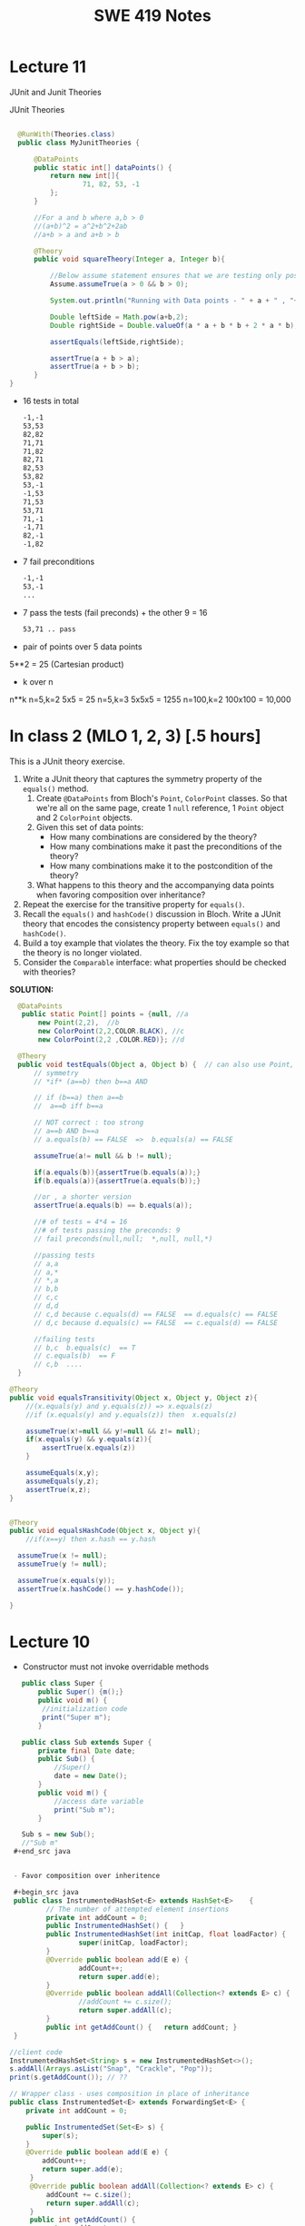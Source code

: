 #+TITLE: SWE 419 Notes
#+OPTIONS: ^:nil toc:1

#+HTML_HEAD: <link rel="stylesheet" href="https://dynaroars.github.io/files/org.css">
#+HTML_HEAD: <link rel="alternative stylesheet" href="https://dynaroars.github.io/files/org-orig.css">

* Lecture 11
JUnit and Junit Theories

JUnit Theories
#+begin_src java

    @RunWith(Theories.class)
    public class MyJunitTheories {

        @DataPoints
        public static int[] dataPoints() {
            return new int[]{
                    71, 82, 53, -1
            };
        }

        //For a and b where a,b > 0
        //(a+b)^2 = a^2+b^2+2ab 
        //a+b > a and a+b > b

        @Theory
        public void squareTheory(Integer a, Integer b){

            //Below assume statement ensures that we are testing only positive numbers
            Assume.assumeTrue(a > 0 && b > 0);

            System.out.println("Running with Data points - " + a + " , "+ b);

            Double leftSide = Math.pow(a+b,2);
            Double rightSide = Double.valueOf(a * a + b * b + 2 * a * b);

            assertEquals(leftSide,rightSide);
            
            assertTrue(a + b > a);
            assertTrue(a + b > b);
        }
  }      
#+end_src

- 16 tests in total

  #+begin_src txt
-1,-1
53,53
82,82
71,71
71,82
82,71
82,53
53,82
53,-1
-1,53
71,53
53,71
71,-1
-1,71
82,-1
-1,82
  #+end_src

- 7 fail preconditions
  #+begin_src txt
-1,-1
53,-1
...
  #+end_src

- 7 pass the tests (fail preconds) + the other 9  = 16
  #+begin_src txt
53,71 .. pass
  #+end_src



- pair of points over 5 data points 
5**2 = 25 (Cartesian product)

- k over n
n**k   
n=5,k=2    5x5 = 25
n=5,k=3    5x5x5 = 1255
n=100,k=2  100x100 = 10,000


* In class 2 (MLO 1, 2, 3) [.5 hours] 

This is a JUnit theory exercise.

1. Write a JUnit theory that captures the symmetry property of the =equals()= method.
   1. Create =@DataPoints= from Bloch's =Point=, =ColorPoint= classes. So that we're all on the same page, create 1 =null= reference, 1 =Point= object and 2 =ColorPoint= objects.
   1. Given this set of data points:
      - How many combinations are considered by the theory?
      - How many combinations make it past the preconditions of the theory?
      - How many combinations make it to the postcondition of the theory? 
   1. What happens to this theory and the accompanying data points when favoring composition over inheritance?
1. Repeat the exercise for the transitive property for =equals()=.
1. Recall the =equals()= and =hashCode()= discussion in Bloch. Write a JUnit theory that encodes the consistency property between =equals()= and =hashCode()=.
1. Build a toy example that violates the theory. Fix the toy example so that the theory is no longer violated.
1. Consider the =Comparable= interface: what properties should be checked with theories?


*SOLUTION:*
#+begin_src java
      @DataPoints
       public static Point[] points = {null, //a
           new Point(2,2),  //b
           new ColorPoint(2,2,COLOR.BLACK), //c
           new ColorPoint(2,2 ,COLOR.RED)}; //d

      @Theory
      public void testEquals(Object a, Object b) {  // can also use Point, but Object is more general and just
          // symmetry
          // *if* (a==b) then b==a AND

          // if (b==a) then a==b
          //  a==b iff b==a

          // NOT correct : too strong
          // a==b AND b==a
          // a.equals(b) == FALSE  =>  b.equals(a) == FALSE

          assumeTrue(a!= null && b != null);

          if(a.equals(b)){assertTrue(b.equals(a));}
          if(b.equals(a)){assertTrue(a.equals(b));}

          //or , a shorter version
          assertTrue(a.equals(b) == b.equals(a));

          //# of tests = 4*4 = 16
          //# of tests passing the preconds: 9
          // fail preconds(null,null;  *,null, null,*)

          //passing tests
          // a,a
          // a,*
          // *,a
          // b,b
          // c,c
          // d,d
          // c,d because c.equals(d) == FALSE  == d.equals(c) == FALSE 
          // d,c because d.equals(c) == FALSE  == c.equals(d) == FALSE

          //failing tests
          // b,c  b.equals(c)  == T
          // c.equals(b)  == F
          // c,b  ....
      }

    @Theory
    public void equalsTransitivity(Object x, Object y, Object z){
        //(x.equals(y) and y.equals(z)) => x.equals(z)
        //if (x.equals(y) and y.equals(z)) then  x.equals(z)

        assumeTrue(x!=null && y!=null && z!= null);
        if(x.equals(y) && y.equals(z)){
            assertTrue(x.equals(z))
        }

        assumeEquals(x,y);
        assumeEquals(y,z);
        assertTrue(x,z);
    }


    @Theory
    public void equalsHashCode(Object x, Object y){
        //if(x==y) then x.hash == y.hash

      assumeTrue(x != null);
      assumeTrue(y != null);

      assumeTrue(x.equals(y));
      assertTrue(x.hashCode() == y.hashCode());
        
    }

#+end_src


* Lecture 10
- Constructor must not invoke overridable methods

#+begin_src java
     public class Super {
         public Super() {m();}
         public void m() {
          //initialization code
          print("Super m");
         }

     public class Sub extends Super {
         private final Date date;
         public Sub() {
             //Super()
             date = new Date();
         }
         public void m() {
             //access date variable
             print("Sub m");
         }

     Sub s = new Sub();
     //"Sub m"
   ,#+end_src java


   - Favor composition over inheritence

   ,#+begin_src java 
   public class InstrumentedHashSet<E> extends HashSet<E>    {
           // The number of attempted element insertions
           private int addCount = 0;
           public InstrumentedHashSet() { 	}
           public InstrumentedHashSet(int initCap, float loadFactor) {
                   super(initCap, loadFactor);
           }
           @Override public boolean add(E e) {
                   addCount++;
                   return super.add(e);
           }
           @Override public boolean addAll(Collection<? extends E> c) {
                   //addCount += c.size();
                   return super.addAll(c);
           }
           public int getAddCount() { 	return addCount; }
   }

  //client code
  InstrumentedHashSet<String> s = new InstrumentedHashSet<>();
  s.addAll(Arrays.asList("Snap", "Crackle", "Pop"));
  print(s.getAddCount()); // ??

#+end_src  
  


#+begin_src java
    // Wrapper class - uses composition in place of inheritance
    public class InstrumentedSet<E> extends ForwardingSet<E> {
        private int addCount = 0;

        public InstrumentedSet(Set<E> s) {
            super(s);
        }
        @Override public boolean add(E e) {
            addCount++;
            return super.add(e);
         }
         @Override public boolean addAll(Collection<? extends E> c) {
             addCount += c.size();
             return super.addAll(c);
         }
         public int getAddCount() {
             return addCount;
         }
    }

    // Reusable forwarding class
    public class ForwardingSet<E> implements Set<E> {
        private final Set<E> s;
        public ForwardingSet(Set<E> s) {
            this.s = s;
        }

        public void clear()               { s.clear();            }
        public boolean contains(Object o) { return s.contains(o); }
        public boolean isEmpty()          { return s.isEmpty();   }
        public int size()                 { return s.size();      }
        public Iterator<E> iterator()     { return s.iterator();  }
        public boolean add(E e)           { return s.add(e);      }
        public boolean remove(Object o)   { return s.remove(o);   }
        public boolean containsAll(Collection<?> c)
                                       { return s.containsAll(c); }
        public boolean addAll(Collection<? extends E> c)
                                       { return s.addAll(c);      }
        public boolean removeAll(Collection<?> c)
                                       { return s.removeAll(c);   }
        public boolean retainAll(Collection<?> c)
                                       { return s.retainAll(c);   }
        public Object[] toArray()          { return s.toArray();  }
        public <T> T[] toArray(T[] a)      { return s.toArray(a); }
        @Override public boolean equals(Object o)
                                           { return s.equals(o);  }
        @Override public int hashCode()    { return s.hashCode(); }
        @Override public String toString() { return s.toString(); }
    }
#+end_src



- From Mac Os Notes: Item 17
- Constructor must not invoke overridable methods
  - super, sub code from notesS22
- Prefers composition over Inheritence
  - Wes's slides
    - show incorrect count due by Inheritance
    - show how it can be fixed with forwarding class
  - Inclass 12A
    - - IC A
    - keep track of how many times add has been called (directly from add() or indirectly from addAll())
    - Composition instead of inheritence
    - *Sol*
        - don’t do anything with addAll in InstrumentedHashSet so that it inherits addAll from HashSet which calls adds() which will call the InstrumentedHashSet’s adds (and therefore increment correctly).  
        - why hard question: depends on implementations
        - equals:  does not consider addCount, only considers the contents of the set
        - Q2: value of sh.addAll()  :   2  
        - Q3: InstrumentedSet is better because it uses composition instead of inheritence (so doesn’t require knowledge of how things are implemented in details; also can work on any kind of Set (ForwardSet implements Set) whereas InstrumentedHashSet only extends HashSet)
        - Q4: all true (cat and dog).  Set’s equal contracts require if both are instances of set and they both have same things in them (cat and dog) and so they must be all equal.  
        - Q5
    - 11:  s=r=[ant,bee,cat]
    - 15: s=r=t=[ant,bee,cat,dog]
    - 18:s=r=t=[bee,ant]
        - sh.addCount=2
        - r.addCount = 2
        - s.addCount=4
        - t.addCount=1

* Lecture 9 (<2022-11-04 Fri>)
- Go over Quiz
- Common Java methods (methods in class Object that should be extended from classes extending Object)
  - equals
  - toString
  - hashCode
  - clone ...
- objective of this class: able to overrride these methods correctly


o1
o2
o3

equivalence relationship
- reflexive:
  o1.equals(o1) // TRUE
- symmetry:
  o1.equals(o2) == o2.equals(o1)
- transitive:
  o1.equals(o2) & o2.equals(o3)  => o1.equals(o3)


#+begin_src java
  Point p1 = p(3,4);
  ColorPoint p2 = ColorPoint(3,4,RED);
  ColorPoint p3 = ColorPoint(3,4,BLUE);

  p1.equals(p2); //TRUE
  p2.equals(p1); //FALSE
  // symmetry: if p1 = p2 then p2 = p1

  p1.equals(p2); //TRUE
  p2.equals(p1); //TRUE   //OK for symmetry

  p2.equals(p1); // TRUE
  p1.equals(p3); // TRUE
  p2.equals(p3); // FALSE  //breaks transitivity

#+end_src


* Lecture 8 (<2022-10-28 Fri>)
- Prev Homework
  int compare(x,y){
  -1,0,1
  }

  Set s= HashSet()
  s.add(3)
  s.add(-3)
  compare(3,-3)
  //s = [3,-3]

  int AbsCompare(int x, int y){
    return abs(x).compare(abs(y))
  }
  Set s' = HashSet((x,y) -> AbsCompare)
  s.add(3)
  s.add(-3)
  //s = [3]
  
- Generics (templates)

  Generics and the *subtype polymorphism* (thing that we did last lecture)
  - Generics gives a compile time error
  - subtype polymorphism gives runtime error

  #+begin_src java
    // Before Java 5
    public interface Comparable{
        public int compareTo (Object o)
    }
    Comparable c = new Date();
    c.compareTo("red");  // RUNTIME ERROR

    // Java 5
    public interface Comparable<T>{
        public int compareTo (T o)
    }
    Comparable<Date> c = new Date();
    c.compareTo("red");  // COMPILE ERROR
  #+end_src      
  

- Item 26: don't use Raw Types in New Code
  List
  List<String>
  Listing<T>

#+begin_src java
  // Now a raw collection type – don’t do this
     private final Collection stamps = ; // Intention: Contains only Stamps
  // Erroneous insertion of coin into stamp collection
     stamps.add(new Coin(...));   // Oops!  We’re set up for ClassCastException later

  // Parameterized collection type - typesafe 
       private final Collection<Stamp> stamps = ...;
       stamps.add(new Coin(...));  // result is instead a compile time error, which is good

  // Now a raw iterator type – don’t do this!
     for (Iterator I = stamps.iterator(); i.hasNext(); ) {
        Stamp s = (Stamp) i.next();       // might throw a ClassCastException
         ...//  Do something with the stamp
      }
  // for-each loop over parameterized collection – typesafe
     for (Stamp s: stamps) {   // No (explicit) cast – same code as above
         ...// Do something with the stamp
  }
#+end_src   
  
#+begin_src java
      List<String> strings = new ArrayList<String>();
      unsafeAdd(strings, new Integer(42));
      String s = strings.get(0);  //can cause error at runtime

       // note use of raw types
       private static void unsafeAdd(List list, Object o) {
          list.add(o);
       }

      private static void unsafeAdd( List<Object> list, Object o) {
          list.add(o);
      }
#+end_src

Item 27: Eliminate Unchecked Warnings
#+begin_src java
    Set<Lark> exaltation = new HashSet();              // warning
    Set<Lark> exaltation = new HashSet<Lark>();              // no warning


    public <T> T[] toArray (T[] a) {
      if (a.length < size)
         @SuppressWarnings(“unchecked”)
             //copyOf copyes Objects so it would warn that Objects[] is not the same as T[]
         T[]results = (T[]) Arrays.copyOf(elements, size, a.getClass());
         return results

      System.arraycopy(elements, 0, a, 0, size);
      if (a.length > size)  a[size] = null;
      return a; }
  
  /*
    ArrayList.java:305: warning [unchecked] unchecked cast
  found   : Object[], required T[]    
      return (T[]) Arrays.copyOf(elements, size, a.getClass());
   ,*/

#+end_src  

Item 28: Prefer Lists over Arrays

#+begin_src java
// Fails at runtime
Object[] objectArray = new Long[1];
objectArray[0] = “I don’t fit in!”;           // Throws ArrayStoreException

// Won’t compile
List<Object> o1 = new ArrayList<Long>();
o1.add(“I don’t fit in!”);                           //  Incompatible types
#+end_src


covariant vs invariance (not related to loop invariant)
- Arrays is covariance: Arrays enforces checking at *runtime*

- List is invriance :  List enforces checking at *compile time*



   #+begin_src java
     // Chooser - a class badly in need of generics!
     // Bloch 3rd edition, Chapter 5, Item 28:  Prefer lists to arrays

     public class Chooser {
         private final Object[] choiceArray;

         public Chooser (Collection choices) {
             choiceArray = choices.toArray();
         }

         public Object choose() {
             Random rnd = ThreadLocalRandom.current();
             return choiceArray [rnd.nextInt(choiceArray.length)];
         }
     }
   #+end_src



- Generify

#+begin_src java
  public class Chooser<T> {
      private final T[] choiceArray;

      public Chooser (Collection<T> choices) {
          choiceArray = choices.toArray(); // compiler errors: cannot convert to T,

          @supresswarning..
          choiceArray = (T[]) choices.toArray();  //cast to (T[]),  got a warning, supress it because we know it is safe because choiceArray is of type T
      }

      public T choose() { 
          Random rnd = ThreadLocalRandom.current();
          return choiceArray [rnd.nextInt(choiceArray.length)];
#+end_src  
   
#+begin_src java
  public class Chooser {
      private final List<T> choiceArray;

      //RepInv: choicearray is not Null and not empty

      //POST: @throw IAE if choices is empty
      //POST: @throw NPE if choice contains null
      //Post: create a chooser with choices
      public Chooser (Collection<T> choices) {
          if (choices.size() == 0)  throw new IllegalArgumentException(); // ADD
          if (choices.contains(null)) throw new NullPointerExeption();//ADD
          choiceArray = new ArrayList<>();
      }

      //POST: @throws ISE if empty, else return random choice
      //CHECK: choiceArray never changed so RI maintained,
      public Object choose() {
          if(choiceList.size() == 0) throw IllegalStateException(); // NEW CODE
          Random rnd = ThreadLocalRandom.current();
          return choiceArray [rnd.nextInt(choiceArray.length)];
      }

      //Post @throw NPE if choice is null
      //POST: add choice to this
      public void addChoice(T choice){
          if (choice == null) throw new NullPointerException();
          choiceList.add(choice);
      }
  }
#+end_src


- Item 29 : Prefer Generic Types

  private Object[] elements ->  private T[] elements  -> private List<E> elements


- Item 30: Prefer Generic Methods

#+begin_src java
  // Uses raw types – unacceptable! (Item 23)
  public static Set union (Set s1, Set s2)  {  
     Set result = new HashSet(s1);              // Generates a warning              
     result.addAll(s2);                                 // Generates a warning
     return result;
  }


  // Generic method 
     public static <E> Set <E> union (Set <E> s1, Set <E> s2)  {
         Set <E> result = new HashSet <E> (s1);              
         result.addAll(s2);                                 
         return result;
  }
  
#+end_src


* Lecture 7 (<2022-10-21 Fri>)
- Previous Quiz  on Repr Inv

Suppose =C= is an abstract data type that has two =String= fields:
#+begin_src java
class C {
    private String s;
    private String t;
    ...
}
#+end_src

Assuming you don’t know anything about C, which of the following might be statements in a rep invariant for C?

s contains only letters
s.length() == t.length()
s represents a set of characters
s is the reverse of t
s+t  

  
- Recap
  - Liskov's Principle of Substitution


- Polymorphic Abstractions; Lambda's

1. Int sum (Int a, Int b) {....}
2. Double sum2 (Double a, Double b) {...}
...

Number
 /   \
Int Double 

Number sum (Number a, Number b) ...

Object sum (Object a, Object b) ..


- Polymorphic data type
  - Iterator


- Equality can be problematic
  
#+begin_src 
  Set s = new HashSet();
  Vector x = new Vector();
  s.insert(x)
  Vector y = new Vector();

  x.isEqual(y) // True

  s.insert(y) ; // at this point,  s has 1 element
  s.isIn(x)  ; // True
  s.isIn(y)  ; // True
  x.insert(3)
  s.isIn(y)  ; // No
#+end_src

  - because the way HashSet implements insert and equality
    - change how HashSet implements insert/equality
      
  - mutable data
    - Sol: change to immutable data


- Comparator and Comparable
  #+begin_src java
    class Person implements Comparable{
        int age;
        String name;
        int years_of_experiences;

        public int compareTo(Person p){
            age.compare(p.age);
        }
    }
    //pre-planning


    class NamePerson implements Comparator{
        public int compare (Person p1, Person p2){
            //compare name
        }
    }
    Collections.sort(collection_of_person, new NamePerson())
    //post-planning    

  #+end_src

  
- Lambda (Bloch 7-Item 42)
  
  Turing Machine  == Lambda Calculus
  
  
#+begin_src java
    // class SortbyLength implements Comparator{
    //     ...
    //     }
    Collections.sort(words, new Comparator<String>() {
        public int compare(String s1, String s2) {
            return Integer.compare(s1.length(), s2.length());
        }
    });
    //very verbose

  Collections.sort(words,
                   (s1, s2) -> Integer.compare(s1.length(), s2.length()));



#+end_src

#+begin_src python
  mylist = [x*2 for x in mylist]
  mylist = map(mylist, lambda x: x*x)    
#+end_src



In-class 9
   #+begin_src java
     public class Person {

         public enum Sex {
             MALE, FEMALE
         }
         String name;
         Sex gender;
         String emailAddress;
         public int getAge() {
             // ...
         }
         public void printPerson() {
             // ...
         }
     }
   #+end_src
**** Approach 1: Create Methods That Search for Members That Match One Characteristic.

     One simplistic approach is to create several methods; each method searches for members that match one characteristic, such as gender or age. *Create a method that prints members that are older than a specified age*.

#+begin_src java
  public static void findPersonOlderThan(List<Person> listOfPerson, int age) {
      for (Person p : listOfPerson) {
          if (p.getAge() >= age) p.printPerson();
      }
  }
#+end_src     
     
     Limitation: This approach can potentially make your application brittle, which is the likelihood of an application not working because of the introduction of updates (such as newer data types). Suppose that you upgrade your application and change the structure of the Person class such that it contains different member variables; perhaps the class records and measures ages with a different data type or algorithm. You would have to rewrite a lot of your API to accommodate this change. In addition, this approach is unnecessarily restrictive; what if you wanted to print members younger than a certain age, for example?
   
**** Approach 2: Create More Generalized Search Methods.

     Create a method is more generic than the one in the previous approach. It prints members within a specified range of ages.

#+begin_src java
  public static void findPersonOlderThan(List<Person> listOfPerson, int lower, upper) {
          for (Person p : listOfPerson) {
                  if (p.getAge() >= lower && p.getAge() <= upper) p.printPerson();
          }
  }
#+end_src

     Limitation: What if you want to print members of a specified sex, or a combination of a specified gender and age range? What if you decide to change the Person class and add other attributes such as relationship status or geographical location? Although this method is more generic, trying to create a separate method for each possible search query can still lead to brittle code. You can instead separate the code that specifies the criteria for which you want to search in a different class.
   
**** Approach 3: Specify Search Criteria Code in a Local Class

     Instead of writing filtering functions, use a new interface and class for each search you plan. Use the following filtering criteria for example:  filters members that are eligible for Selective Service in the United States: those who are male and between the ages of 18 and 25:
     #+begin_src java
       public static void printPersons(List<Person> roster, CheckPerson tester) {
                for (Person p : roster) {
                    if (tester.test(p)) {
                        p.printPerson();
                    }
                }
            }
        interface CheckPerson {
            boolean test(Person p);
        }
        class CheckPersonEligibleForSelectiveService implements CheckPerson {
            public boolean test(Person p) {
                return p.gender == Person.Sex.MALE &&
                    p.getAge() >= 18 &&
                    p.getAge() <= 25;
            }
        }

     #+end_src
     
     
     Limtation: Although this approach is less brittle—you don't have to rewrite methods if you change the structure of the Person—you still have additional code: a new interface and a local class for each search you plan to perform in your application. Because one of the class implements an interface, you can use an anonymous class instead of a local class and bypass the need to declare a new class for each search.
     
**** Approach 4: Specify Search Criteria Code in an Anonymous Class
     Use an anonymous class to address the issue with Approach 3.

#+begin_src java
  public static void printPersons(List<Person> roster,
                                new CheckPerson{
                                  public boolean test(Person p){
                                      return p.gender == Person.Sex.MALE &&
                                          p.getAge() >= 18 &&
                                          p.getAge() <= 25;
                                    }
                                  }
                                )
#+end_src     

     Limtation: This approach reduces the amount of code required because you don't have to create a new class for each search that you want to perform. However, the syntax of anonymous classes is bulky considering that the CheckPerson interface contains only one method. In this case, you can use a lambda expression instead of an anonymous class, as described in the next section.

**** Approach 5: Specify Search Criteria Code with a Lambda Expression
#+begin_src java
  public static void printPersons(List<Person> roster,
                                (Person p) -> p.getGender() == Person.Sex.MALE &&
                                  p.getAge() >= 18 &&
                                  p.getAge() <= 25
                                )
#+end_src

     Use lambda expression to address the limitation the previous approach.



* Lecture 6 (<2022-10-07 Fri>)
Recap
- ADT
  - Repr invs
    - invariant:  something that is always true
      - Binary tree repr inv:  has 2 nodes
  - Abstract Function
    - toString()
    - polynomial:   5x*2 + 10  (array, ... )

- Iterator
  - hasNext(); next(); remove()

#+begin_src java
  List<String> list = new List<>(["b", "c", "d"]);
  Iterator<String> itr = list.iterator(); //list = [b,c,d],  itr=[b,c,d]
  itr.hasNext() // return True
  itr.next();  // return b ,  list = [b,c,d], itr=[c,d]
  itr.next(); //  return c,   list = [b,c,d], itr=[d]
  itr.hasNext() // return True  
  itr.next(); // return d,    list = [b,c,d], itr=[]
  itr.hasNext() // return False
  itr.next(); // raise NSEE ,  list = [b,c,d], itr=[]  

  //prev()   hasPrev()
  List<String> list = new List<>(["b", "c", "d"]);
  Iterator<String> itr = list.iterator(); //list = [b,c,d],  itrN=[b,c,d] iterY=[]
  itr.next() ;  //return B, itrN=[c,d],  iterY=[b]
  itr.next();  // return C, itrN=[d], iterY =[c,b]
  itr.prev() ; // return C, iterN=[c,d], iterY=[b]
  itr.prev() ; // return B, iterN=[b,c,d], iterY=[]
  iter.hasPrev(); // return False
  iter.prev() ; // raise NSEE

  //remove()
  List<String> list = new List<>(["b", "c", "d"]);
  Iterator<String> itr = list.iterator(); //list = [b,c,d],  itrN=[b,c,d] iterY=[], nextCalled=False
  itr.next();  //return B, itrN=[c,d], list =[b,c,d ], nextCalled=True
  itr.next();  //return C, itrN=[d], list=[b,c,d],  nextCalled=True
  itr.remove(); //itrN=[d], list=[b,d], nextCalled=False
  itr.remove(); //raise ISE
#+end_src


    
- Immutable vulnerabilities
  - lots of benefits for immutable objects
  - but if we do it wrong, and it is not immutable

#+begin_src java
  // Broken “immutable” time period class
  public class Period {               // Question 3
      private final Date start;
      private final Date end;
      /**
       ,* @param start the beginning of the period
       ,* @param end the end of the period; must not precede start
       ,* @throws IAE if start is after end
       ,* @throws NPE if start or end null
       ,*/

      public Period (Date start, Date end) {
          if (start.compareTo(end) > 0) throw new IAE();
          this.start = start; this.end = end;  // Question 1
      }
      public Date start() { return start;}    // Question 2
      public Date end()   { return end;}      // Question 2
  }


  public class MyClass extends Period{
      private Date myDate = new Date(0); //bad, problematic value

      @override public Date start(){
          if (itsTime()){
              return myDate;   // returning some(bad)thing I define 
          }
          return super.start()
      }

    public class LoanProvider{
        Period p;
        public LoanProvider(Period p, other stuff){
            this.p = p; // no defense copy because Period is immutable

          this.p.start()
        }
    }

  Period m = new myClass(); // instead of the start define in class Period,  this uses start method from my class which uses myDate
  LoanProvider lp = new LoanProvider(m, ..) //will have start from my class
      

#+end_src

- LSP:
  Language server protocol (Python, Java, C#, Rust ...)
  

- Liskov Substitution Principle (LSP)
  - if B is a subtype of A (B inherits A  or B extends A), then whenever you use an object of type A, you should be able to use an object of type B instead.
    
  - class Mammal  // A
  - class Human extends Mammal // Human(B) is a subtype of Mammal(A)
    - speak()
      
  - class Whale extends Mammal
    - echo_location()

  MammalObj1.grow_hair()
  HumanObj2.grow_hair()
  WhaleMamal.grow_hair()

  //reverse of LSP is not correct
  Whale.echo_location()
  Mamal.echo_location()


- if B is a subtype of A, then its specification must be at least stronger than A (B's behaviors is a SUPERSET of A's behaviors)

  A has a method m 
  B overrides m  :  m'
  method m' has to be at least as precise as m

  m: pre(takes in an integer)   post (returns an integer)
  m':  pre'(anything)     post' (return 3)

  want m' to be at least as precise as m
  post' should be at least as strong
  pre' should at most as weak
  
  
#+begin_src java
  class A:
      public void reduce (Reducer x)
          // Effects: if x is null throw NPE
          // else if x is not appropriate for this throw IAE
          // else reduce this by x
   class B:
       public void reduce (Reducer x)
          // Requires: x is not null
        
          // Effects: if x is not appropriate for this throw IAE
          // else reduce this by x
   class C:
       public void reduce (Reducer x)
          // Effects: if x is null return (normally) with no change to this
          // else if x is not appropriate for this throw IAE
          // else reduce this by x
#+end_src
  
B extends A.
Precondition Part:  not satisfied LSP because B has stronger pre than A
Postcondition Part:  not statisfied because A has stronger post
-----------------------------------
C extends A.   
Precondition Part: C's pre <= A's pre ,  satisfied 
Postcondition Part: C's post >= A's post, 
- A's post is stronger than C's post because NPE is preferred:  LSP is violated
- C's post is stronger than A's post because normal return is preferred: LSP is satisfied
- A and C's behaviors are not comparable :  LSP is violated

-----------------------------------
A extends B.
Precondition Part:  A has no pre and therefore is weaker than B -- satisfies LSP     
Postcondition Part:
    - Since A is stronger because it handles null (throwing NPE), but B does not -- satisfies LSP
    - If taken into account the precond of B, which disallow x being null, then the posts of A and B are the same , satisfies LSP

-----------------------------------
C extends B.

  - preconds: C is weaker than B - satisfies LSP
  - postconds:
    - since C can handle null input, C is stronger than B
    - since for non-null cases as required by the pre of B, both C and B hae same 

-----------------------------------
A extends C.
Precondition Part:
Postcondition Part:
-----------------------------------    




* Lecture 5 (<2022-09-30 Fri>)
#+begin_src 
{y=7} x:=3 {x + y = 10)   y=7 is the weakest precondition

{y=7 AND x= 100} x:=3 {x + y = 10)


WP(x := E, Q) = Q[x/E]
WP(x:=3 , x +y = 10)  
=  x +y = 10[x/3]
=  3 +y = 10
=  y = 7

WP(z:=3, z + y > 0)
= 3 +y > 0
{3+y >0} z := 3 {z + y >0}



WP([x:=x+1; y:=y*x], y = 2*z)
= WP(x:=x+1, WP(y:=y*x, y=2*z))
= WP(x:=x+1,  y*x = 2*z)
= y*(x+1)=2*z

WP(if b then S1 else S2, Q)  =  (b => WP(S1,Q))  &  (!b => WP(S2, Q))

WP(if x > 0 then y := x + 2  else y := y + 1,  y > x)
x > 0 => WP(y:=x+2, y>x)  & x<=0 => WP(y:=y+1, y>x)
x > 0 => x+2 > x    & x<=0 => WP(y:=y+1, y>x)
x > 0 => True       & x<=0 => WP(y:=y+1, y>x)
True                & x<=0 => WP(y:=y+1, y>x)
x<=0 => WP(y:=y+1, y>x)
x<=0 => y+1 > x


// {N >= 0}  #P
i = 0;
while (i < N){
    i = i + 1;
}
//{i == N}  #Q


WP([i:=0; while(i<N) do i:=i+1], i=N)
WP(i:=0,  WP(while(i<N) do i:=i+1, i=N))

WP(while [I] b do S, Q) =  I & (I & b => WP(S,I) & (I & !b)  => Q)
let I =   *i<=N*

WP(while(i<N) do i:=i+1, i=N)
= i<=N  &  i<N => WP( i:=i+1, i<=N)  & (i<=N & i>=N)  => i=N
= i<=N  &  i<N => i+1 <= N    &  i=N  => i=N
= i<=N  &  i<N => i+1 <= N    &  True
= i<=N  &  i<N => i+1 <= N

= i<=N  &  i<=N-1 => i+1 <= N
= i<=N  &  i<=N-1 => i =N -1
= i<=N  &  True
= i<=N  

WP(i:=0, WP(while(i<N) do i:=i+1, i=N))
WP(i:=0, i<=N)
= 0<=N

verification condition (vc)
P => WP([i:=0; while(i<N) do i:=i+1], i=N,Q)
P => 0<=N
N >= 0   =>  0 <= N
True  (i.e.,   program is correct wrt to P and Q)

P1 => 0<=N
N >= 1   =>  0<=N   
True  (i.e.,   program is correct wrt to P and Q)

P2 => 0<=N
True => 0<=N
0<=N



--
let I = true
WP(while [I] b do S, Q) =  I & (I & b => WP(S,I) & (I & !b)  => Q)
WP(while(i<N) do i:=i+1, i=N)
= True &    True & i<N => WP(i:=i+1, True) &    (True & i>=N)  => i=N
= True &    True & i<N => True  &    (True & i>=N)  => i=N
= (True & i<N) => True    &     (i>=N  => i=N)
= (i<N => True)  &   (i>=N  => i=N)
=     i>=N       &   (i>=N  => i=N)


WP(i:=0, i>=N   & (i>=N  => i=N))
0>=N  &  (0>=N  =>  0=N)


VC
P => 0>=N  &  (0>=N  =>  0=N)
N>=0   =>  0>=N  &  (0>=N  =>  0=N)
Not simplified to True



{True} i:=i+1  {True}

Q[x/E]
True[i/i+1]
True

WP(i:=i+1,  x=10)
x=10[i/i+1]
x=10

{x=10} {i:=i+1} {x=10}



// {N >= 0}   # P
i = 0;
while (i < N){
    i = i + 1;
}

// {N >= 0}   # P
i = 0;
while (1){
    [I]  // 
    if (!(i < N)) break;
    i = i + 1;
}


2. i<=N ... loop inv
3. i>=0  ... loop inv

#+end_src


** Repr Invariants
- things that are true about a data structure
- binary tree 
  - at most two children
  - all nodes except root has a parent
 
- BinTree
  - add(x)
  -

- Set
  - Distinct
      
- BinarySearchTree
  -     

ReprOK()
RepOK()

* Lecture 4 (<2022-09-16 Fri>)

** No class next Friday
   - will send out details later

** Topic: Automatic Verification
- Logic

  a => b   :  !a OR b
  
  - there is class next Friday :   False
  - today is September 16:  True

  1. x > 6 and x < 5  : False  (no value of x would satisfy this)
  2. x > 6  =>  x > 1   :  True
  3. x > 6  and  y = 3   :  False , counterxample(cex) : (x=5 , y=2)
  4. x > 6  =>  y = 3   :  False,       cex  : (x=7,  y=4)
    x <= 6  or  y = 3

  satisfiable:
    f :  satisfiable   if there is some assignment to the values in f that makes f evaluate to True
    - x <= 6 or y = 3  is satisfiable (e.g.,  x=4, y=4)
    - x > 6  and  y = 3 is SAT (e.g.,  x =7, y=3)  
    - x > 6  =>  x > 1   is SAT (e.g.,  x=7)
    - x > 6 and x < 5   is UNSAT

  valid (tautology):
    f : valid, if f evaluates to True for *every* assignment (f is *always* satisfiable)
    - x > 6  =>  x > 1   is valid
    - x = x  is valid

  falsification:
   f : is falsification if f elvalues to False for *every* assignment (f is *always* unsat)
   -  x > 6 and x < 5
   - x != x
   - x = x + 1   (if x = some infinite number, then x = x + 1 would True, so assume x is finite)


  Implication   a => b   =  !a or b
  
  - f => f      =  Valid    (!f or f)
  - f => True   =  Valid    (!f or True)
  - True => f   = Not Valid  !True or f  = False or f   =  f
  - f => False   =  Not Valid       !f or False   = !f
  - False => f  =  Valid      !False or f  =  True or f  = True
  
Hoare Verification
   - Tony Hoare: Sir. Hoare, quick sort, verification, ...
   - automatic verification that a program S is correct with respect to precondition P and postcondition Q


   - Hoare tripple
     {P}  S  {Q}
     - Precondition: P
     - Postcond :  Q
     - S :   program (statements)
     - Hoare tripple is valid: if P holds, and the successful execution of S results in Q
       - S is correct with respect to P and Q
     
        


   - Testing   S,   P , Q

     Goal: given a program S,  {P, Q},  check if S is correct wrt to P, Q
     - testing: finding some bug:  want to find if there is some (bad) input that satisfy P,  but doesn't satisy Q
       - pros: quick , test it on some finite number of inputs (K,M,B ..)
       - cons: if the test shows no bug, DOES NOT mean the program really has no bug
         
     - verification: want to show there exist no bad input that ... 
       - pros: if verify shows no bug,  DOES mean program has bug
       - cons: runs slowly (have to consider all possible inputs)


     - medical (surgeries), airplan, weapons, ...
     - Hardware design (CPU)
     - Airbus:  verification to check floating errors do not occur A380 ...
     - NASA:  Rovers  (symbolic execution)
     - Facebook Newsfeed :  verification (currency), Instagram
     - Amazon AWS :  cloud computing 
       
       
Examples of Hoare tripples

- {True} x := 5  {x=5}  : Valid HT # strongest post
- {True} x := 5  {x > 4} :  Valid HT
- {True}  x:= 5  {x=5 or x=6}  : Valid HT
# postcondition:  prefer strongest postcondition
# precondition: prefer weakest precondition




- {True}  x:= 5  {x > 5}  : Invalid HT

- {x = 1 & y = 2} z:= x/y  {z < 1}   : Valid
- {x < y} z:= x/y  {z < 1}   :   Invalid
- {False} x:=3 {x=8}  : Valid
- {True} while(1){x:=8} {x=3}  : Valid (Partial correct)
  - Partial () vs Total (you have to check that the program terminates)

- Halting problem
  - given a program, is it possible to determine if it will halt or not?
  - Alan Turing
    - Break Engima (10 years of WW-II)
    - Father of Computer Science
      - Show that Halting problem is undecidable
      - Turing machine - Universal Machine
      - Turing test
    - Matrix multiplication (LU-)
  - Halting: Undecidable problem
  

How to determine if Hoare Triple is valid or not?
- Compute *weakest* preconditions (WP)
- WP(S, Q) = P'

  
- Skip:WP(skip, {x=3})=  {x=3}
- Assignment:  
  - WP(x:=x+1, {x=3})= {x=2}
    - {x=2} x:= x+1 {x=3}
  - WP(x:=x+1, {x>3})= x>2
  - WP(x:=1, {x=3}) = False
    {False}  x:= 1 {x=3}  
- Condition
  - WP(if x > 0 then y := x + 2  else y:= y + 1,  {y > x})
    x>0  and   (x  < 0 -> y + 1 >x )
- While loop
  - loop invariant (I)
    - true when entering the loop
#+begin_src python
  while (b){
    # loop body
  }

  while (True){
    [I]      # loop invariant I is right here
    if (!b) break
      # loop body
  }
#+end_src
       
#+begin_src python
  {N >= 0} # precondition
  
  i := 0
  while(True):
    [L]
    if(!(i < N)):  # i >= N : break
        break
    i := N;
#+end_src       

i = i = True
N= N
i >= 0
i <= N   
      
* Lecture 3 (<2022-09-09 Fri>)
** Go over quiz 1

Binary_search(arrays, x)
- precondition:
  - arrays: sorted, cannot null, 
- postcondition:
  - if x not in arrays: raise some exception ...
  - ow: returns index of x in array
    
 * Recap:
   - Specification is NOT code/implementation (it is independent of implementation)
   - Do not look at implementation to write specification (you will write specification for that implementation); write specification FIRST !
   - Raise exceptions related to the undesirable input, e.g., if you don't want null, then raise something about NullPointerException.  If you don't want bad index to array, then use something about IndexOutOfBoundException. If you don't want some type of inputs, then raise IllegalArgumentException.

** Data Abstraction
Consider [[./files/Poly.java][Poly.java from Liskov]]
  - implements a class to represent ~polynomials~
  - 10*x + 5*x^2 + 3*x^3 + 100*x^11 + 42
  - 101
  - c_1*x_1^d_1 + c_2*x_2^d_2    (c_i*x_i^d_i : term,  c_i: coefficients, d_i: degree)


- This is a *specific* implementation of Polynomials
  - uses arrays of ints to represent terms ...
  - =deg= var to store degree

  - Some additional constraints for polynomials in this implementation
     - 1 variable (5*x*y not allowed)
     - no negative degree
     - coefficients integers

- to represent: =5 + 3*x^2= in this code
  - =Poly(deg=2, trms=[5,3])=
  - =Poly(deg=2, trms=[5,0,3])=
    
  - =Poly(deg=2, trms=[5,0,3,0,0,0,0,0...])=: not allowed in Poly implementation (last element of the array term cannot be non zero)

    
- 1st =public Poly= contract: good (no inputs, not modifying any inputs etc)
- 2nd =public Poly= contract: also good, total contract: raise exception if n < 0, otherwise return this polynomial
- =private Poly=  :  she did not forget the contract, it is assumed that it will be called by something trusted , so no need to talk about specs of these.
- =deg=:  highest degree associated with a non-zero cofficient  
- =coeff_book()= vs =coeff()=  :  which is better? coeff() is better, go back to constructors:  if n < 0 , it throws IAE,  but this coeff_book returns a value (implicitly allow that)
...
- *abstraction method/function*: =toString=   -> concrete (implementation) to abstract (polynomial)
  -  =Poly(deg=2, trms=[5,3])=   =>  5+3*x
  -  =Poly(deg=2, trms=[5,0,3])= =>  5+3x^2
  
*** Immutable
  - Thread safe ;  easier for sharing; efficiency; safety;  less prone to error, easier to design
  - really good for concurrency (can do things in parallel)

**** General way to turn mutable to immutable      
  - If modifies contents of the data, create a new one instead and also return the newly created one
  - In other words, it would not modify the contents of the data, instead of modifying the data internally,  it returns a new data (that would have same contents as data in the the mutable version)

*** In-class 3A

#+begin_src 
q = [1,2,3]
q.enQueue(4) #  q.elements = [1,2,3,4]

result = q.deQueue()
- q.elements = [2,3,4]
- result = 1

----------------

q = [1,2,3]
q' = q.enQueue_Immutable(4)  
- q.elements = [1,2,3]
- q'.elmenets = [1,2,3,4]
q = q'

q' = q.deQueue_Immutable()
result = q.getFirst()
q = q'
- q.elements = [2,3,4]
- result = 1  

#+end_src

    
* Lecture 2 (<2022-09-02 Fri>)

** Adminstrative: Groups
  - next time:  1 submission per group

** Reconsider In-class 1B (class =User=)
#+begin_src java
  User u1 = new u1("hello");
  User u2 = new User(null);
  u2.equals(u1); //contract:F, impl: F
  u1.equals(v2); //contract:F (Javadoc does not say it should raise exception), impl: exception

  //Q: how to fix this?
  //A: Check for null and return False
#+end_src  

** Another example on how to obtain specs from documentation
  - consider =remove= from =iterator=: https://docs.oracle.com/javase/8/docs/api/java/util/Iterator.html
    - Removes from the underlying collection the last element returned by this iterator (optional operation). This method can be called only once per call to next(). The behavior of an iterator is unspecified if the underlying collection is modified while the iteration is in progress in any way other than by calling this method.
    - Getting contracts/specs from the English description.
        - 1st sentence: postcondition, specifying behavior 
        - 2nd:  post  or detail implementation
        - 3rd:  post, side effects,  but could be a *precondition*:  statement that the collection should not be modified



** Method/Program specifications
  - Preconditions (=P=): assumptions, properties about the inputs
    - established by clients (e.g., inputs are strings, unsorted list, ...)
      
  - Postconditions (=Q=): properties/behaviors of the method/program (usually related inputs)
    - done/established by the developers/implementations (e.g., outputs are sorted list, ...)

  - When something goes wrong, who to blame?
    - If preconditions are incorrect: blame the clients
    - If preconditions are correct, and the postconditions are not correct: blame developers


** Weaker Preconditions and Stronger Postconditions
  
  - Reconsider the =intdiv= example from previous class
    
#+begin_src java
  int intdiv(int x, int y){
    /*
    Return the integer division result x/y. 

    preconds:
    - x and y are integers # (already given in type)
    // - y cannot be zero   # better if we can remove this

    postconds:
    - z is a number  # weak
    - z is an integer  # weak
    - z = x // y  # *strong*
    ,*/

    if (y == 0){ // raise ...
        
    }

    return z
  }
#+end_src

If we have ~S1 = P => Q~ and ~S2 = P' => Q'~, then 
- S1 is better than S2 :   if P is weaker than P'
- S1 is better than S2 :   if Q is stronger than Q'


** Total vs Partial contract
  - *partial* specification:  has a precondition
  - *total* specification:  has NO precondition

  - to turn a partial spec into a total spec:
    - for every precondition, remove and turn it into a new behavior in postcondition (of the form if not precondition, then do something, e.g., raising an excpetion)
      - E.g., if we have a precondition   =list= cannot be =null=
      - Then we remove that precondition
      - And create the postcondition:  if list is null then raise NullPointerExeception
   - in the implementation, create conditions and raise exception


** In-class 2
  1. null : gives NPE error null pointer
  2. []   : gives IOB error (result.remove())

  Happy Paths     
  3. [1]  : []         
  4. [1,2,3] :  [2, 3]


-  Partial Specs
  Preconds:
     - list not null
     - list not empty (list has at least 1 elem)
  Postconds:
     - return the tail of the original list

-  Total Specs
  Preconds: 
  Postconds:
     - raise NPE if list is null
     - raise  IllegalArgumentExcdeption if list is empty
     - return the tail of the original list
     -   
  
#+begin_src java
  public static List<Integer> tail (List<Integer> list) {

      // REQUIRES/PRECONDS: ???
      // EFFECTS/POSTCONDS:  ???

      if (list is null){
          raise NullPointerException;
      }
      if (list.size() == 0){
          raise IllegalArgumentException;
      }

      .....
  }
#+end_src  

- 
  
** In-class 2B (=tail= implementation)

    

* Lecture 1 (8/26)
** Administrative
- Syllabus
    
** Specification Example

Sorting (e.g., quicksort)
- Input: a list of integers numbers, e.g., [2,1,5,10]

- Output:  
  - *output is a permutation of input* and *output is in sored sorder (e.g., ascending)*
  
- Alg:
  - additional requirements, e.g., (involving pivot, worst case complexity n^2, amortized nlg n)
   
** Definitions 
Software Specifications (e.g., specification of a program/methoad/function)
 - *Preconditions*: properties of the Inputs
 - *Postconditions*: properties of the Outputs
   - Typically will have some relationships with the inputs
   
- Additional properties/specifications that are common for all software (desirable, but very hard to achieve)
  - secured
  - robust
  - bugs-free
  - efficiently
  
- Specification of a program: precondition + postcondition
- Correctness: A program (implementation) is *correct* if it satifies the given specifications (i.e., pre/post conditions).

** Another example

#+begin_src java
  int intdiv(int x, int y){
    /*
    precond: x and y are integers, y cannot be zero
    postcond: z = x // y
    ,*/


    return z
  }    
#+end_src



** In class Exercise (User, equals)
*** Truth table for Implication (=>)

| X | Y | X => Y |
|---+---+--------|
| T | T | T      |
| T | F | F      |
| F | T | T      |
| F | F | T      |

- Be careful about implication, the formula `X => Y` is only False when `X` is True but `Y` is False, in every other cases, the formula is True.


*** Expected properties for an implementation of `equals` (according to [[https://docs.oracle.com/javase/7/docs/api/java/lang/Object.html#equals(java.lang.Object)]])
1. reflexive: `a == a`
1. symmetry:   `a == b <=>  b == a`
1. transitive: `a == b && b == c  =>  a == c`
 

- Examples

#+begin_src java
User u1 = new User("hello");
User u2 = new User("world")
User u3 = new User("swe419");

User u1a = new User("hello");
User u1b = new User("hello");
User u2a = new User("world");

SpecialUser s1 = new SpecialUser("hello", 1)
#+end_src


For the equal implementation in In-class 1B for =User=.

- Reflexive: OK
  - e.g., =u1.equals(u1): contract: T   impl: T=

- symmetry: OK
  - e.g., =u1.equals(u2): False  && u2.equals(u1): False    contract: F   impl: F=
  - =u1.equals(u1a): T  && u1a.equals(u1): T  contract: T  impl: T=

- Transitive: OK
  - e.g., =u1.equals(u2) &&  u2.equals(u3) =>  u1.equals(u3) contract: T impl: T=, 
  - =u1.equals(u2a) &&  u2a.equals(u2b)  contract: T   impl: T=
          
          
Things become more complicated when involving inheritence

- Symmetry: Not OK
  - =u1.equals(s1)    impl:  T=
  - =s1.equals(u1)    impl:  F=

- A potential fix (suggested by a student)
  #+begin_src java
SpecialUser
      @Override public boolean equals (Object obj) {
      if (!(obj instanceof SpecialUser)) return super.equal(obj); //obj.equals(this)
       return super.equals(obj) && ((SpecialUser) obj).id == this.id;
      }

  #+end_src


